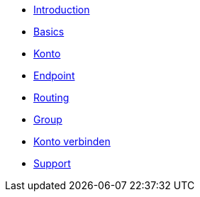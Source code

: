 * xref:introduction.adoc[Introduction]
* xref:basics.adoc[Basics]
* xref:account.adoc[Konto]
* xref:endpoint.adoc[Endpoint]
* xref:routing.adoc[Routing]
* xref:group.adoc[Group]
* xref:account-pairing.adoc[Konto verbinden]
* xref:support.adoc[Support]
